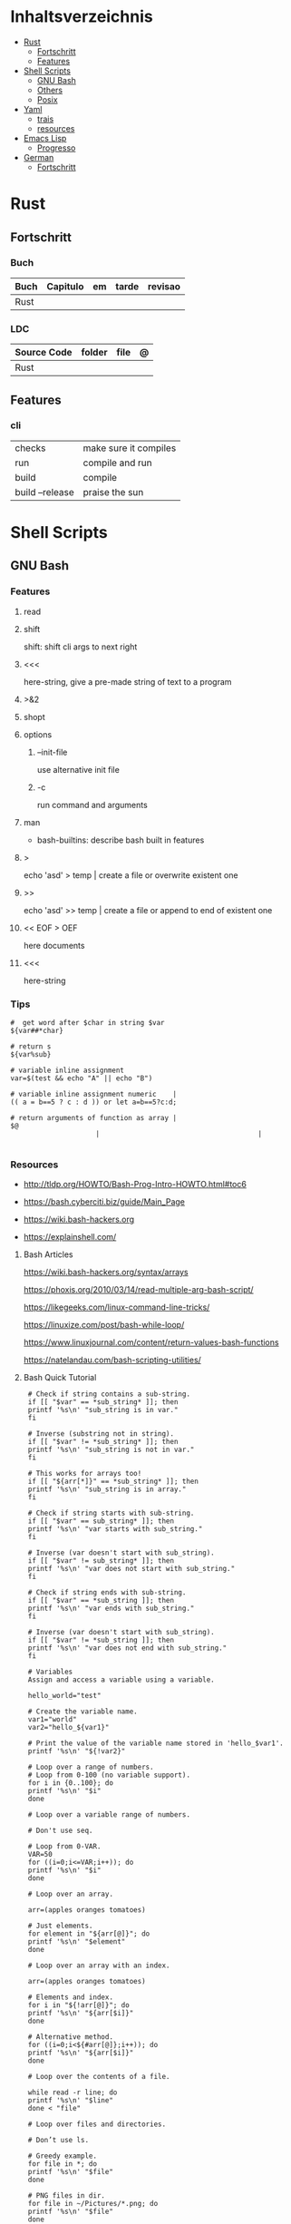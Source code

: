 #+TILE: Lisp - Study Annotations

* Inhaltsverzeichnis
  :PROPERTIES:
  :TOC:      :include all :depth 2 :ignore this
  :END:
:CONTENTS:
- [[#rust][Rust]]
  - [[#fortschritt][Fortschritt]]
  - [[#features][Features]]
- [[#shell-scripts][Shell Scripts]]
  - [[#gnu-bash][GNU Bash]]
  - [[#others][Others]]
  - [[#posix][Posix]]
- [[#yaml][Yaml]]
  - [[#trais][trais]]
  - [[#resources][resources]]
- [[#emacs-lisp][Emacs Lisp]]
  - [[#progresso][Progresso]]
- [[#german][German]]
  - [[#fortschritt][Fortschritt]]
:END:

* Rust
** Fortschritt
*** Buch
    | Buch | Capitulo | em | tarde | revisao |
    |------+----------+----+-------+---------|
    | Rust |          |    |       |         |
*** LDC
    | Source Code | folder | file | @ |
    |-------------+--------+------+---|
    | Rust        |        |      |   |
** Features
*** cli
    |                 |                       |
    |-----------------+-----------------------|
    | checks          | make sure it compiles |
    | run             | compile and run       |
    | build           | compile               |
    | build --release | praise the sun        |

* Shell Scripts
** GNU Bash
*** Features
**** read
**** shift
     shift: shift cli args to next right
**** <<<
     here-string, give a pre-made string of text to a program
**** >&2
**** shopt
**** options
***** --init-file
      use alternative init file
***** -c
      run command and arguments
**** man
     - bash-builtins: describe bash built in features
**** >
     echo 'asd' > temp  | create a file or overwrite existent one
**** >>
     echo 'asd' >> temp | create a file or append to end of existent one
**** << EOF > OEF
     here documents
**** <<<
     here-string
*** Tips
    #+begin_src shell-script
    #  get word after $char in string $var
    ${var##*char}

    # return s
    ${var%sub}

    # variable inline assignment
    var=$(test && echo "A" || echo "B")

    # variable inline assignment numeric    |
    (( a = b==5 ? c : d )) or let a=b==5?c:d;

    # return arguments of function as array |
    $@
						 |                                       |

    #+end_src

*** Resources
    - http://tldp.org/HOWTO/Bash-Prog-Intro-HOWTO.html#toc6

    - https://bash.cyberciti.biz/guide/Main_Page

    - https://wiki.bash-hackers.org

    - https://explainshell.com/
**** Bash Articles
     https://wiki.bash-hackers.org/syntax/arrays

     https://phoxis.org/2010/03/14/read-multiple-arg-bash-script/

     https://likegeeks.com/linux-command-line-tricks/

     https://linuxize.com/post/bash-while-loop/

     https://www.linuxjournal.com/content/return-values-bash-functions

     https://natelandau.com/bash-scripting-utilities/

**** Bash Quick Tutorial
     #+BEGIN_SRC shell-script
     # Check if string contains a sub-string.
     if [[ "$var" == *sub_string* ]]; then
	 printf '%s\n' "sub_string is in var."
     fi

     # Inverse (substring not in string).
     if [[ "$var" != *sub_string* ]]; then
	 printf '%s\n' "sub_string is not in var."
     fi

     # This works for arrays too!
     if [[ "${arr[*]}" == *sub_string* ]]; then
	 printf '%s\n' "sub_string is in array."
     fi

     # Check if string starts with sub-string.
     if [[ "$var" == sub_string* ]]; then
	 printf '%s\n' "var starts with sub_string."
     fi

     # Inverse (var doesn't start with sub_string).
     if [[ "$var" != sub_string* ]]; then
	 printf '%s\n' "var does not start with sub_string."
     fi

     # Check if string ends with sub-string.
     if [[ "$var" == *sub_string ]]; then
	 printf '%s\n' "var ends with sub_string."
     fi

     # Inverse (var doesn't start with sub_string).
     if [[ "$var" != *sub_string ]]; then
	 printf '%s\n' "var does not end with sub_string."
     fi

     # Variables
     Assign and access a variable using a variable.

     hello_world="test"

     # Create the variable name.
     var1="world"
     var2="hello_${var1}"

     # Print the value of the variable name stored in 'hello_$var1'.
     printf '%s\n' "${!var2}"

     # Loop over a range of numbers.
     # Loop from 0-100 (no variable support).
     for i in {0..100}; do
	 printf '%s\n' "$i"
     done

     # Loop over a variable range of numbers.

     # Don't use seq.

     # Loop from 0-VAR.
     VAR=50
     for ((i=0;i<=VAR;i++)); do
	 printf '%s\n' "$i"
     done

     # Loop over an array.

     arr=(apples oranges tomatoes)

     # Just elements.
     for element in "${arr[@]}"; do
	 printf '%s\n' "$element"
     done

     # Loop over an array with an index.

     arr=(apples oranges tomatoes)

     # Elements and index.
     for i in "${!arr[@]}"; do
	 printf '%s\n' "${arr[$i]}"
     done

     # Alternative method.
     for ((i=0;i<${#arr[@]};i++)); do
	 printf '%s\n' "${arr[$i]}"
     done

     # Loop over the contents of a file.

     while read -r line; do
	 printf '%s\n' "$line"
     done < "file"

     # Loop over files and directories.

     # Don’t use ls.

     # Greedy example.
     for file in *; do
	 printf '%s\n' "$file"
     done

     # PNG files in dir.
     for file in ~/Pictures/*.png; do
	 printf '%s\n' "$file"
     done

     # Iterate over directories.
     for dir in ~/Downloads/*/; do
	 printf '%s\n' "$dir"
     done

     # Iterate recursively.
     shopt -s globstar
     for file in ~/Pictures/**/*; do
	 printf '%s\n' "$file"
     done
     shopt -u globstar

     # File handling
     # Read a file to a string.

     # Alternative to the cat command.

     file_data="$(<"file")"

     # Read a file to an array (by line).

     # Alternative to the cat command.

     # Bash <4
     IFS=$'\n' read -d "" -ra file_data < "file"

     # Bash 4+
     mapfile -t file_data < "file"

     # Split a string on a delimiter. string="1,2,3"
     # To multiple variables.
     IFS=, read -r var1 var2 var3 <<< "$string"

     # To an array.
     IFSA=, read -ra vars <<< "$string"

     # Create an empty file.

     # Alternative to touch.

     # Shortest.
     > file
     :> file

     # Longer alternatives:
     echo -n > file
     printf '' > file

     # Arithmetic
     # Simpler syntax to set variables.

     # Simple math
     ((var=1+2))

     # Decrement/Increment variable
     ((var++))
     ((var--))
     ((var+=1))
     ((var-=1))

     # Using variables
     ((var=var2*arr[2]))

     # Ternary tests.

     # Set the value of var to var2 if var2 is greater than var.
     # var: variable to set.
     # var2>var: Condition to test.
     # ?var2: If the test succeeds.
     # :var: If the test fails.
     ((var=var2>var?var2:var))

     # Shorter for loop syntax.

     # Tiny C Style.
     for((;i++<10;)){ echo "$i";}

	# Undocumented method.
	for i in {1..10};{ echo "$i";}

		 # Expansion.
		 for i in {1..10}; do echo "$i"; done

		 # C Style.
		 for((i=0;i<=10;i++)); do echo "$i"; done

		 # Shorter infinite loops.

		 # Normal method
		 while :; do echo hi; done

		 # Shorter
		 for((;;)){ echo hi;}

		     # Shorter function declaration.

		     # Normal method
		     f(){ echo hi;}

		     # Using a subshell
		     f()(echo hi)

		     # Using arithmetic
		     # You can use this to assign integer values.
		     # Example: f a=1
		     #          f a++
		     f()(($1))

		     # Using tests, loops etc.
		     # NOTE: You can also use ‘while’, ‘until’, ‘case’, ‘(())’, ‘[[]]’.
		     f()if true; then echo "$1"; fi
		     f()for i in "$@"; do echo "$i"; done

		     Shorter if syntax.

		     # One line
		     # Note: The 3rd statement may run when the 1st is true
		     [[ "$var" == hello ]] && echo hi || echo bye
		     [[ "$var" == hello ]] && { echo hi; echo there; } || echo bye

		     # Multi line (no else, single statement)
		     # Note: The exit status may not be the same as with an if statement
		     [[ "$var" == hello ]] && \
			 echo hi

		     # Multi line (no else)
		     [[ "$var" == hello ]] && {
			 echo hi
			 # ...
		     }

		     # Simpler case statement to set variable.

		     # We can use the : builtin to avoid repeating variable= in a case statement. The $_ variable stores the last argument of the last successful command. : always succeeds so we can abuse it to store the variable value.

		     # Example snippet from Neofetch.
		     case "$(uname)" in
			 "Linux" | "GNU"*)
			     : "Linux"
			     ;;

			 ,*"BSD" | "DragonFly" | "Bitrig")
			     : "BSD"
			     ;;

			 "CYGWIN"* | "MSYS"* | "MINGW"*)
			     : "Windows"
			     ;;

			 ,*)
			     printf '%s\n' "Unknown OS detected, aborting..." >&2
			     exit 1
			     ;;
		     esac

		     # Finally, set the variable.
		     os="$_"

		     #     Internal Variables

		     #     NOTE: This list does not include every internal variable (You can help by adding a missing entry!).

		     #     For a complete list, see: http://tldp.org/LDP/abs/html/internalvariables.html
		     # Get the location to the bash binary.

		     "$BASH"

		     # Get the version of the current running bash process.

		     # As a string.
		     "$BASH_VERSION"

		     # As an array.
		     "${BASH_VERSINFO[@]}"

		     # Open the user's preferred text editor.

		     "$EDITOR" "$file"

		     # NOTE: This variable may be empty, set a fallback value.
		     "${EDITOR:-vi}" "$file"

		     Get the name of the current function.

		     # Current function.
		     "${FUNCNAME[0]}"

		     # Parent function.
		     "${FUNCNAME[1]}"

		     # So on and so forth.
		     "${FUNCNAME[2]}"
		     "${FUNCNAME[3]}"

		     # All functions including parents.
		     "${FUNCNAME[@]}"

		     Get the host-name of the system.

		     "$HOSTNAME"

		     # NOTE: This variable may be empty.
		     # Optionally set a fallback to the hostname command.
		     "${HOSTNAME:-$(hostname)}"

		     # Get the architecture of the Operating System.

		     "$HOSTTYPE"

		     # Get the name of the Operating System / Kernel.

		     # This can be used to add conditional support for different Operating Systems without needing to call uname.

		     "$OSTYPE"

		     # Get the current working directory.

		     # This is an alternative to the pwd built-in.

		     "$PWD"

		     # Get the number of seconds the script has been running.

		     # Check if a program is in the user's PATH.

		     # There are 3 ways to do this and you can use either of
		     # these in the same way.
		     type -p executable_name &>/dev/null
		     hash executable_name &>/dev/null
		     command -v executable_name &>/dev/null

		     # As a test.
		     if type -p executable_name &>/dev/null; then
			 # Program is in PATH.
		     fi

		     # Inverse.
		     if ! type -p executable_name &>/dev/null; then
			 # Program is not in PATH.
		     fi

		     # Example (Exit early if program isn't installed).
		     if ! type -p convert &>/dev/null; then
			 printf '%s\n' "error: convert isn't installed, exiting..."
			 exit 1
		     fi

		     "$SECONDS"

		     # Bypass shell aliases.

		     # alias
		     ls

		     # command
		     # shellcheck disable=SC1001
		     \ls

		     # Bypass shell functions.

		     # function
		     ls

		     # command
		     command ls
     #+END_SRC
** Others
*** Fish
*** Zsh
*** TCSH
** Posix
*** Shell Commands
    |         |                                                                 |
    |---------+-----------------------------------------------------------------|
    | sudo !! | run last command as sudo                                        |
    | xargs   |                                                                 |
    | set -e  | -e  Exit immediately if a command exits with a non-zero status. |
* Yaml
** trais
*** pair = key: value
*** | =  pipe
*** > = pipe
*** indentaion = new objects
*** - = list
*** # = commentary
*** --- = multi archive
*** {{ var }} = use variables
*** quotes
     "barri go ta" or
     barri go ta
** resources
   https://yamllint.com
* Emacs Lisp
** Progresso
*** Livros
    | Livros           | Capitulo | em | tarde | revisao |
    |------------------+----------+----+-------+---------|
    | ANSI Common Lisp |          |    |       |         |
    |                  |          |    |       |         |

*** LDC
    | Source Code | folder | file | @ |
    |-------------+--------+------+---|
    | sbcl        |        |      |   |
    | asdf        |        |      |   |
    | alexandria  |        |      |   |
* German
** Fortschritt
    | Buch                        | kapitel | @                           | @later | revision |
    |-----------------------------+---------+-----------------------------+--------+----------|
    | The Art of Unix programming |         | The Lessons of Unix History |        |          |
